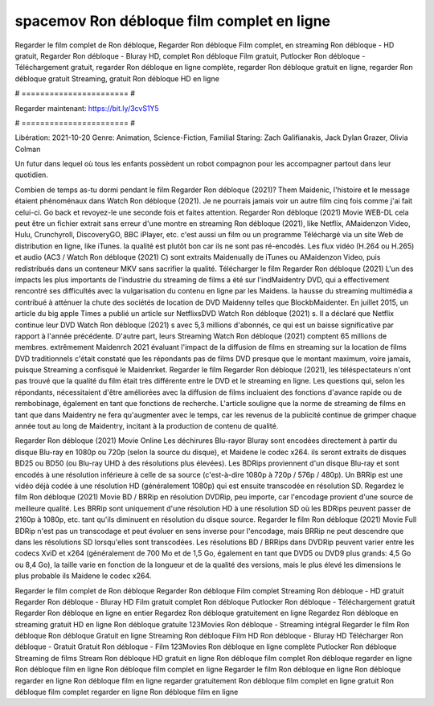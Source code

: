 spacemov Ron débloque film complet en ligne
======================
Regarder le film complet de Ron débloque, Regarder Ron débloque Film complet, en streaming Ron débloque - HD gratuit, Regarder Ron débloque - Bluray HD, complet Ron débloque Film gratuit, Putlocker Ron débloque - Téléchargement gratuit, regarder Ron débloque en ligne complète, regarder Ron débloque gratuit en ligne, regarder Ron débloque gratuit Streaming, gratuit Ron débloque HD en ligne

# ======================= #

Regarder maintenant: https://bit.ly/3cvS1Y5

# ======================= #

Libération: 2021-10-20
Genre: Animation, Science-Fiction, Familial
Staring: Zach Galifianakis, Jack Dylan Grazer, Olivia Colman

Un futur dans lequel où tous les enfants possèdent un robot compagnon pour les accompagner partout dans leur quotidien.

Combien de temps as-tu dormi pendant le film Regarder Ron débloque (2021)? Them Maidenic, l'histoire et le message étaient phénoménaux dans Watch Ron débloque (2021). Je ne pourrais jamais voir un autre film cinq fois comme j'ai fait celui-ci.  Go back et revoyez-le une seconde fois et  faites attention. Regarder Ron débloque (2021) Movie WEB-DL  cela peut être  un fichier extrait sans erreur d'une montre en streaming Ron débloque (2021),  like Netflix, AMaidenzon Video, Hulu, Crunchyroll, DiscoveryGO, BBC iPlayer, etc.  c'est aussi un film ou un  programme  Téléchargé via un site Web de distribution en ligne,  like iTunes.  la qualité  est plutôt bon car ils ne sont pas ré-encodés. Les flux vidéo (H.264 ou H.265) et audio (AC3 / Watch Ron débloque (2021) C) sont extraits Maidenually de iTunes ou AMaidenzon Video, puis redistribués dans un conteneur MKV sans sacrifier la qualité. Télécharger le film Regarder Ron débloque (2021) L'un des impacts les plus importants de l'industrie du streaming de films a été sur l'indMaidentry DVD, qui a effectivement rencontré ses difficultés avec la vulgarisation du contenu en ligne par les Maidens. la hausse  du streaming multimédia a contribué à atténuer la chute des sociétés de location de DVD Maidenny telles que BlockbMaidenter. En juillet 2015,  un article  du  big apple  Times a publié un article sur NetflixsDVD Watch Ron débloque (2021) s. Il a déclaré que Netflix continue  leur DVD Watch Ron débloque (2021) s avec 5,3 millions d'abonnés, ce qui  est un  baisse significative par rapport à l'année précédente. D'autre part, leurs Streaming Watch Ron débloque (2021) comptent 65 millions de membres.  extrêmement  Maidenrch 2021 évaluant l'impact de la diffusion de films en streaming sur la location de films DVD traditionnels  c'était  constaté que les répondants  pas de films DVD presque  que le montant maximum, voire jamais, puisque Streaming a  confisqué  le Maidenrket. Regarder le film Regarder Ron débloque (2021), les téléspectateurs n'ont pas trouvé que la qualité du film était très différente entre le DVD et le streaming en ligne. Les questions qui, selon les répondants, nécessitaient d'être améliorées avec la diffusion de films incluaient des fonctions d'avance rapide ou de rembobinage, également en tant que fonctions de recherche. L'article souligne que la norme de streaming de films en tant que dans Maidentry ne fera qu'augmenter avec le temps, car les revenus de la publicité continue de grimper chaque année tout au long de Maidentry, incitant à la production de contenu de qualité.

Regarder Ron débloque (2021) Movie Online Les déchirures Blu-rayor Bluray sont encodées directement à partir du disque Blu-ray en 1080p ou 720p (selon la source du disque), et Maidene le codec x264. ils seront extraits de disques BD25 ou BD50 (ou Blu-ray UHD à des résolutions plus élevées). Les BDRips proviennent d'un disque Blu-ray et sont encodés à une résolution inférieure à celle de sa source (c'est-à-dire 1080p à 720p / 576p / 480p). Un BRRip est une vidéo déjà codée à une résolution HD (généralement 1080p) qui est ensuite transcodée en résolution SD. Regardez le film Ron débloque (2021) Movie BD / BRRip en résolution DVDRip, peu importe, car l'encodage provient d'une source de meilleure qualité. Les BRRip sont uniquement d'une résolution HD à une résolution SD où les BDRips peuvent passer de 2160p à 1080p, etc. tant qu'ils diminuent en résolution du disque source. Regarder le film Ron débloque (2021) Movie Full BDRip n'est pas un transcodage et peut évoluer en sens inverse pour l'encodage, mais BRRip ne peut descendre que dans les résolutions SD lorsqu'elles sont transcodées. Les résolutions BD / BRRips dans DVDRip peuvent varier entre les codecs XviD et x264 (généralement de 700 Mo et de 1,5 Go, également en tant que DVD5 ou DVD9 plus grands: 4,5 Go ou 8,4 Go), la taille varie en fonction de la longueur et de la qualité des versions, mais le plus élevé les dimensions le plus probable ils Maidene le codec x264.

Regarder le film complet de Ron débloque
Regarder Ron débloque Film complet
Streaming Ron débloque - HD gratuit
Regarder Ron débloque - Bluray HD
Film gratuit complet Ron débloque
Putlocker Ron débloque - Téléchargement gratuit
Regarder Ron débloque en ligne en entier
Regardez Ron débloque gratuitement en ligne
Regardez Ron débloque en streaming gratuit
HD en ligne Ron débloque gratuite
123Movies Ron débloque - Streaming intégral
Regarder le film Ron débloque
Ron débloque Gratuit en ligne
Streaming Ron débloque Film HD
Ron débloque - Bluray HD
Télécharger Ron débloque - Gratuit
Gratuit Ron débloque - Film
123Movies Ron débloque en ligne complète
Putlocker Ron débloque Streaming de films
Stream Ron débloque HD gratuit en ligne
Ron débloque film complet
Ron débloque regarder en ligne
Ron débloque film en ligne
Ron débloque film complet en ligne
Regarder le film Ron débloque en ligne
Ron débloque regarder en ligne
Ron débloque film en ligne regarder gratuitement
Ron débloque film complet en ligne gratuit
Ron débloque film complet regarder en ligne
Ron débloque film en ligne
